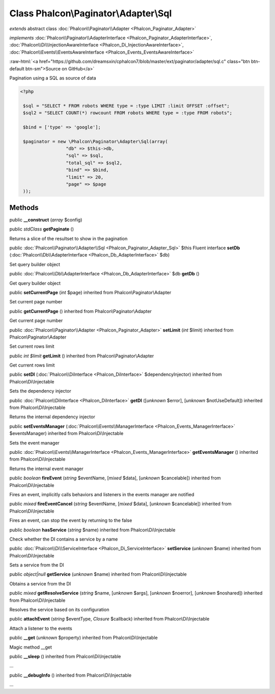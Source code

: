 Class **Phalcon\\Paginator\\Adapter\\Sql**
==========================================

*extends* abstract class :doc:`Phalcon\\Paginator\\Adapter <Phalcon_Paginator_Adapter>`

*implements* :doc:`Phalcon\\Paginator\\AdapterInterface <Phalcon_Paginator_AdapterInterface>`, :doc:`Phalcon\\Di\\InjectionAwareInterface <Phalcon_Di_InjectionAwareInterface>`, :doc:`Phalcon\\Events\\EventsAwareInterface <Phalcon_Events_EventsAwareInterface>`

.. role:: raw-html(raw)
   :format: html

:raw-html:`<a href="https://github.com/dreamsxin/cphalcon7/blob/master/ext/paginator/adapter/sql.c" class="btn btn-default btn-sm">Source on GitHub</a>`

Pagination using a SQL as source of data  

.. code-block:: php

    <?php

     $sql = "SELECT * FROM robots WHERE type = :type LIMIT :limit OFFSET :offset";
     $sql2 = "SELECT COUNT(*) rowcount FROM robots WHERE type = :type FROM robots";
    
     $bind = ['type' => 'google'];
    
     $paginator = new \Phalcon\Paginator\Adapter\Sql(array(
                     "db" => $this->db,
                     "sql" => $sql,
                     "total_sql" => $sql2,
                     "bind" => $bind,
                     "limit" => 20,
                     "page" => $page
     ));



Methods
-------

public  **__construct** (*array* $config)





public *stdClass*  **getPaginate** ()

Returns a slice of the resultset to show in the pagination



public :doc:`Phalcon\\Paginator\\Adapter\\Sql <Phalcon_Paginator_Adapter_Sql>`  $this Fluent interface **setDb** (:doc:`Phalcon\\Db\\AdapterInterface <Phalcon_Db_AdapterInterface>` $db)

Set query builder object



public :doc:`Phalcon\\Db\\AdapterInterface <Phalcon_Db_AdapterInterface>`  $db **getDb** ()

Get query builder object



public  **setCurrentPage** (*int* $page) inherited from Phalcon\\Paginator\\Adapter

Set current page number



public  **getCurrentPage** () inherited from Phalcon\\Paginator\\Adapter

Get current page number



public :doc:`Phalcon\\Paginator\\Adapter <Phalcon_Paginator_Adapter>`  **setLimit** (*int* $limit) inherited from Phalcon\\Paginator\\Adapter

Set current rows limit



public *int $limit*  **getLimit** () inherited from Phalcon\\Paginator\\Adapter

Get current rows limit



public  **setDI** (:doc:`Phalcon\\DiInterface <Phalcon_DiInterface>` $dependencyInjector) inherited from Phalcon\\Di\\Injectable

Sets the dependency injector



public :doc:`Phalcon\\DiInterface <Phalcon_DiInterface>`  **getDI** ([*unknown* $error], [*unknown* $notUseDefault]) inherited from Phalcon\\Di\\Injectable

Returns the internal dependency injector



public  **setEventsManager** (:doc:`Phalcon\\Events\\ManagerInterface <Phalcon_Events_ManagerInterface>` $eventsManager) inherited from Phalcon\\Di\\Injectable

Sets the event manager



public :doc:`Phalcon\\Events\\ManagerInterface <Phalcon_Events_ManagerInterface>`  **getEventsManager** () inherited from Phalcon\\Di\\Injectable

Returns the internal event manager



public *boolean*  **fireEvent** (*string* $eventName, [*mixed* $data], [*unknown* $cancelable]) inherited from Phalcon\\Di\\Injectable

Fires an event, implicitly calls behaviors and listeners in the events manager are notified



public *mixed*  **fireEventCancel** (*string* $eventName, [*mixed* $data], [*unknown* $cancelable]) inherited from Phalcon\\Di\\Injectable

Fires an event, can stop the event by returning to the false



public *boolean*  **hasService** (*string* $name) inherited from Phalcon\\Di\\Injectable

Check whether the DI contains a service by a name



public :doc:`Phalcon\\Di\\ServiceInterface <Phalcon_Di_ServiceInterface>`  **setService** (*unknown* $name) inherited from Phalcon\\Di\\Injectable

Sets a service from the DI



public *object|null*  **getService** (*unknown* $name) inherited from Phalcon\\Di\\Injectable

Obtains a service from the DI



public *mixed*  **getResolveService** (*string* $name, [*unknown* $args], [*unknown* $noerror], [*unknown* $noshared]) inherited from Phalcon\\Di\\Injectable

Resolves the service based on its configuration



public  **attachEvent** (*string* $eventType, *Closure* $callback) inherited from Phalcon\\Di\\Injectable

Attach a listener to the events



public  **__get** (*unknown* $property) inherited from Phalcon\\Di\\Injectable

Magic method __get



public  **__sleep** () inherited from Phalcon\\Di\\Injectable

...


public  **__debugInfo** () inherited from Phalcon\\Di\\Injectable

...



